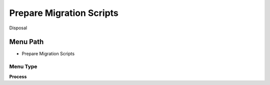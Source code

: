 
.. _functional-guide/menu/menu-prepare-migration-scripts:

=========================
Prepare Migration Scripts
=========================

Disposal

Menu Path
=========


* Prepare Migration Scripts

Menu Type
---------
\ **Process**\ 


.. seealso::
    :ref:`functional-guide/process/process-preparemigrationscripts`
